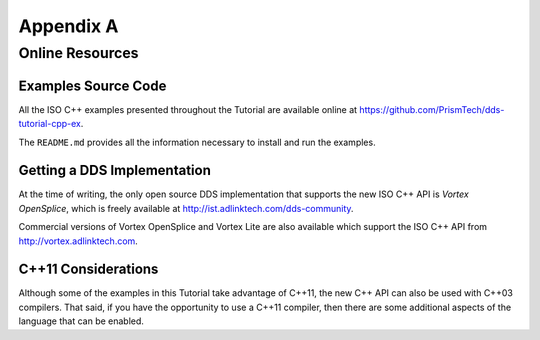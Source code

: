 .. _`Appendix A`:

##########
Appendix A
##########

.. Nothing particularly untoward here
   But the thought occurs that maybe we should offer
   ``README.rst`` as well as a MarkDown version...

****************
Online Resources
****************


Examples Source Code
====================

All the ISO C++ examples presented throughout the Tutorial are available online
at https://github.com/PrismTech/dds-tutorial-cpp-ex.

The ``README.md`` provides all the information necessary to install and
run the examples.

Getting a DDS Implementation
============================

At the time of writing, the only open source DDS
implementation that supports the new ISO C++ API is *Vortex OpenSplice*, which
is freely available at http://ist.adlinktech.com/dds-community.

Commercial versions of Vortex OpenSplice and Vortex Lite are also available
which support the ISO C++ API from http://vortex.adlinktech.com.

C++11 Considerations
====================

Although some of the examples in this Tutorial take advantage of C++11,
the new C++ API can also be used with C++03 compilers. That said, if
you have the opportunity to use a C++11 compiler, then there are some
additional aspects of the language that can be enabled.

